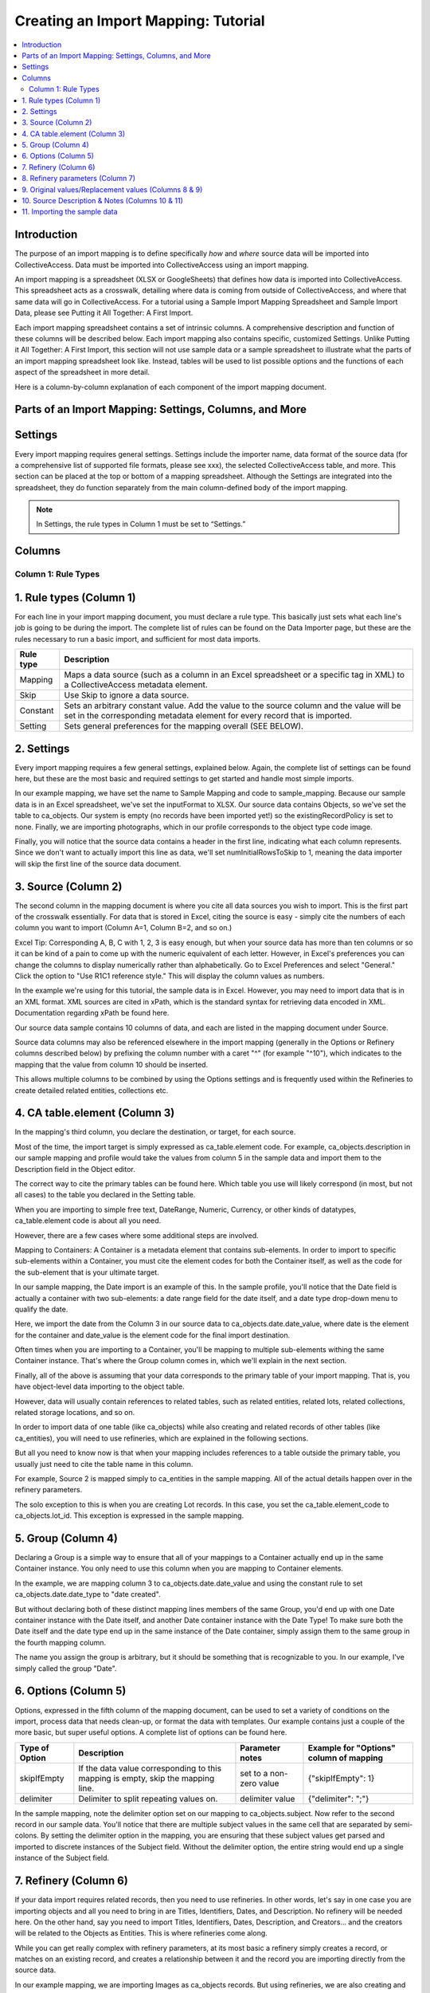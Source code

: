 Creating an Import Mapping: Tutorial
====================================

.. contents::
   :local:

Introduction
------------

The purpose of an import mapping is to define specifically *how* and *where* source data will be imported into CollectiveAccess. Data must be imported into CollectiveAccess using an import mapping. 

An import mapping is a spreadsheet (XLSX or GoogleSheets) that defines how data is imported into CollectiveAccess. This spreadsheet acts as a crosswalk, detailing where data is coming from outside of CollectiveAccess, and where that same data will go in CollectiveAccess. For a tutorial using a Sample Import Mapping Spreadsheet and Sample Import Data, please see Putting it All Together: A First Import. 

Each import mapping spreadsheet contains a set of intrinsic columns. A comprehensive description and function of these columns will be described below. Each import mapping also contains specific, customized Settings. Unlike Putting it All Together: A First Import, this section will not use sample data or a sample spreadsheet to illustrate what the parts of an import mapping spreadsheet look like. Instead, tables will be used to list possible options and the functions of each aspect of the spreadsheet in more detail. 

Here is a column-by-column explanation of each component of the import mapping document.

Parts of an Import Mapping: Settings, Columns, and More
-------------------------------------------------------

Settings
--------

Every import mapping requires general settings. Settings include the importer name, data format of the source data (for a comprehensive list of supported file formats, please see xxx), the selected CollectiveAccess table, and more. This section can be placed at the top or bottom of a mapping spreadsheet. Although the Settings are integrated into the spreadsheet, they do function separately from the main column-defined body of the import mapping.

.. note:: In Settings, the rule types in Column 1 must be set to “Settings.” 

.. csv-table::
   :widths: auto
   :header-rows: 1
   :file: import_settings.csv

Columns
-------

Column 1: Rule Types
^^^^^^^^^^^^^^^^^^^^






.. _import_rule_types:

1. Rule types (Column 1)
------------------------

For each line in your import mapping document, you must declare a rule type. This basically just sets what each line's job is going to be during the import. The complete list of rules can be found on the Data Importer page, but these are the rules necessary to run a basic import, and sufficient for most data imports.

=============   ===========
**Rule type**   **Description**
=============   ===========
Mapping         Maps a data source (such as a column in an Excel spreadsheet or a specific tag in XML) to a CollectiveAccess metadata element.
Skip            Use Skip to ignore a data source.
Constant        Sets an arbitrary constant value. Add the value to the source column and the value will be set in the corresponding metadata element for every record that is imported.
Setting         Sets general preferences for the mapping overall (SEE BELOW).
=============   ===========

.. _import_settings:

2. Settings
-----------

Every import mapping requires a few general settings, explained below. Again, the complete list of settings can be found here, but these are the most basic and required settings to get started and handle most simple imports.

In our example mapping, we have set the name to Sample Mapping and code to sample_mapping. Because our sample data is in an Excel spreadsheet, we've set the inputFormat to XLSX. Our source data contains Objects, so we've set the table to ca_objects. Our system is empty (no records have been imported yet!) so the existingRecordPolicy is set to none. Finally, we are importing photographs, which in our profile corresponds to the object type code image.

.. csv-table::
   :widths: auto
   :header-rows: 1
   :file: import_settings.csv

Finally, you will notice that the source data contains a header in the first line, indicating what each column represents. Since we don't want to actually import this line as data, we'll set numInitialRowsToSkip to 1, meaning the data importer will skip the first line of the source data document.

.. _import_source:

3. Source (Column 2)
--------------------

The second column in the mapping document is where you cite all data sources you wish to import. This is the first part of the crosswalk essentially. For data that is stored in Excel, citing the source is easy - simply cite the numbers of each column you want to import (Column A=1, Column B=2, and so on.)

Excel Tip: Corresponding A, B, C with 1, 2, 3 is easy enough, but when your source data has more than ten columns or so it can be kind of a pain to come up with the numeric equivalent of each letter. However, in Excel's preferences you can change the columns to display numerically rather than alphabetically. Go to Excel Preferences and select "General." Click the option to "Use R1C1 reference style." This will display the column values as numbers.

In the example we're using for this tutorial, the sample data is in Excel. However, you may need to import data that is in an XML format. XML sources are cited in xPath, which is the standard syntax for retrieving data encoded in XML. Documentation regarding xPath be found here.

Our source data sample contains 10 columns of data, and each are listed in the mapping document under Source.

Source data columns may also be referenced elsewhere in the import mapping (generally in the Options or Refinery columns described below) by prefixing the column number with a caret "^" (for example "^10"), which indicates to the mapping that the value from column 10 should be inserted.

This allows multiple columns to be combined by using the Options settings and is frequently used within the Refineries to create detailed related entities, collections etc.

.. _import_element:

4. CA table.element (Column 3)
------------------------------

In the mapping's third column, you declare the destination, or target, for each source.

Most of the time, the import target is simply expressed as ca_table.element code. For example, ca_objects.description in our sample mapping and profile would take the values from column 5 in the sample data and import them to the Description field in the Object editor.

The correct way to cite the primary tables can be found here. Which table you use will likely correspond (in most, but not all cases) to the table you declared in the Setting table.

When you are importing to simple free text, DateRange, Numeric, Currency, or other kinds of datatypes, ca_table.element code is about all you need.

However, there are a few cases where some additional steps are involved.

Mapping to Containers: A Container is a metadata element that contains sub-elements. In order to import to specific sub-elements within a Container, you must cite the element codes for both the Container itself, as well as the code for the sub-element that is your ultimate target.

In our sample mapping, the Date import is an example of this. In the sample profile, you'll notice that the Date field is actually a container with two sub-elements: a date range field for the date itself, and a date type drop-down menu to qualify the date.

Here, we import the date from the Column 3 in our source data to ca_objects.date.date_value, where date is the element for the container and date_value is the element code for the final import destination.

Often times when you are importing to a Container, you'll be mapping to multiple sub-elements withing the same Container instance. That's where the Group column comes in, which we'll explain in the next section.

Finally, all of the above is assuming that your data corresponds to the primary table of your import mapping. That is, you have object-level data importing to the object table.

However, data will usually contain references to related tables, such as related entities, related lots, related collections, related storage locations, and so on.

In order to import data of one table (like ca_objects) while also creating and related records of other tables (like ca_entities), you will need to use refineries, which are explained in the following sections.

But all you need to know now is that when your mapping includes references to a table outside the primary table, you usually just need to cite the table name in this column.

For example, Source 2 is mapped simply to ca_entities in the sample mapping. All of the actual details happen over in the refinery parameters.

The solo exception to this is when you are creating Lot records. In this case, you set the ca_table.element_code to ca_objects.lot_id. This exception is expressed in the sample mapping.

.. _import_group:

5. Group (Column 4)
-------------------

Declaring a Group is a simple way to ensure that all of your mappings to a Container actually end up in the same Container instance. You only need to use this column when you are mapping to Container elements.

In the example, we are mapping column 3 to ca_objects.date.date_value and using the constant rule to set ca_objects.date.date_type to "date created".

But without declaring both of these distinct mapping lines members of the same Group, you'd end up with one Date container instance with the Date itself, and another Date container instance with the Date Type! To make sure both the Date itself and the date type end up in the same instance of the Date container, simply assign them to the same group in the fourth mapping column.

The name you assign the group is arbitrary, but it should be something that is recognizable to you. In our example, I've simply called the group "Date".

.. _import_options:

6. Options (Column 5)
---------------------

Options, expressed in the fifth column of the mapping document, can be used to set a variety of conditions on the import, process data that needs clean-up, or format the data with templates. Our example contains just a couple of the more basic, but super useful options. A complete list of options can be found here.

==============  ================================================================================  =======================  =======================================
Type of Option  Description                                                                       Parameter notes          Example for "Options" column of mapping
==============  ================================================================================  =======================  =======================================
skipIfEmpty     If the data value corresponding to this mapping is empty, skip the mapping line.  set to a non-zero value  {"skipIfEmpty": 1}
delimiter       Delimiter to split repeating values on.                                           delimiter value          {"delimiter": ";"}
==============  ================================================================================  =======================  =======================================

In the sample mapping, note the delimiter option set on our mapping to ca_objects.subject. Now refer to the second record in our sample data. You'll notice that there are multiple subject values in the same cell that are separated by semi-colons. By setting the delimiter option in the mapping, you are ensuring that these subject values get parsed and imported to discrete instances of the Subject field. Without the delimiter option, the entire string would end up a single instance of the Subject field.

.. _import_refinery:

7. Refinery (Column 6)
----------------------

If your data import requires related records, then you need to use refineries. In other words, let's say in one case you are importing objects and all you need to bring in are Titles, Identifiers, Dates, and Description. No refinery will be needed here. On the other hand, say you need to import Titles, Identifiers, Dates, Description, and Creators... and the creators will be related to the Objects as Entities. This is where refineries come along.

While you can get really complex with refinery parameters, at its most basic a refinery simply creates a record, or matches on an existing record, and creates a relationship between it and the record you are importing directly from the source data.

In our example mapping, we are importing Images as ca_objects records. But using refineries, we are also creating and relating Entity records to those Object records.

Our example uses an entitySplitter, but these same principles apply to the splitters for other tables: placeSplitter, collectionSplitter, and so on.

The objectLotSplitter requires a few extra settings, all of which are cited in our example mapping.

Lastly, Splitters aren't the only type of Refinery - they're just the most common. For a complete list of refineries, go here.

.. _import_parameters:

8. Refinery parameters (Column 7)
---------------------------------

In our entitySplitter example, we'll be using the most basic and commonly used refinery parameters: entityType, and relationshipType. In the objectLotSplitter we will be using another useful parameter called attributes.

.. csv-table::
   :widths: auto
   :header-rows: 1
   :file: refineryparameters.csv
.. _import_original:

9. Original values/Replacement values (Columns 8 & 9)
-----------------------------------------------------

In some cases, particularly when you are mapping to a list element, you may need the mapping to find certain values in your source data and replace them with new values upon import. In the Original Value column, you may state all values that you wish to have replaced. Then, in the Replacement Value column, set their replacements. You can add multiple values to a single cell, so long as the replacement value matched the original value line by line.

In our example, there is a list element called "Reproduction" with values for reproduction, original, and unknown. In our source data, however, you'll notice that the data input for these values are abbreviated (e.g "orig", "repro", and "dontknow"). By using original and replacement values, our mapping transforms "orig" to "original" and "repro" to "reproduction" so that they can match on the list item code for the corresponding values in CollectiveAccess.

.. _import_notes:

10. Source Description & Notes (Columns 10 & 11)
------------------------------------------------

These two columns are used to clarify the source and purpose of each line in the mapping and are optional. Source Description is generally a plain text label or name for the original source column to allow for easy reference to which fields are being mapped (or skipped) in the mapping. Notes provides a space to explain how and why a certain line is mapped in the manner that it is, for example explaining why a certain value is being omitted or how an entity line is being split and related to the main record.

These fields can be useful for future reference if a mapping is intended to be used repeatedly to be sure that the selected mapping matches the source data.

.. _import_sample:

11. Importing the sample data
-----------------------------

Once you have installed the sample profile configuration, you can load the sample mapping by navigating from the global navigtion menu to Import - Data and dragging the sample mapping file into the box labelled "Drag importer worksheets here to add or update".

.. image:: ../_static/images/Load_importer1.png

Once the mapping is loaded, click on the icon to the right and you'll be able to upload the sample data on the following screen. From here, you can execute the data import!

.. image:: ../_static/images/Run_import1.png
